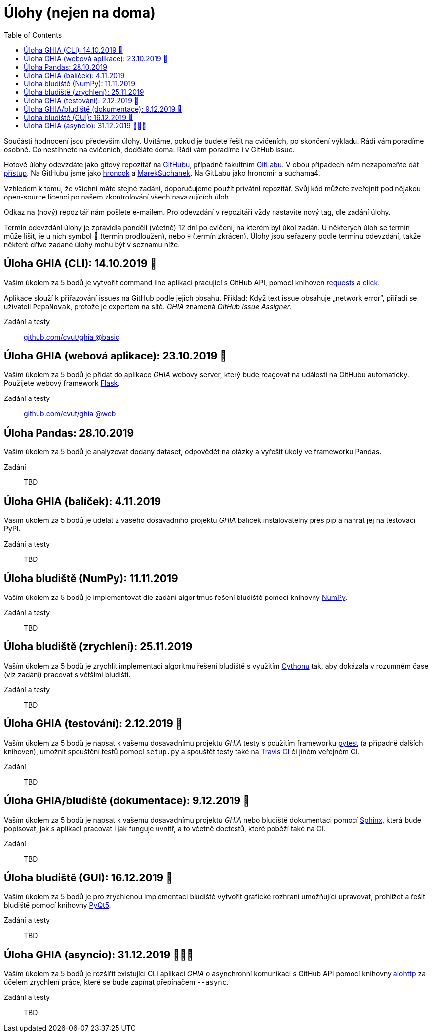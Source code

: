 = Úlohy (nejen na doma)
:toc:
:warning-caption: :warning:


Součástí hodnocení jsou především úlohy.
Uvítáme, pokud je budete řešit na cvičeních, po skončení výkladu.
Rádi vám poradíme osobně.
Co nestihnete na cvičeních, doděláte doma.
Rádi vám poradíme i v GitHub issue.

Hotové úlohy odevzdáte jako gitový repozitář na https://github.com[GitHubu],
případně fakultním https://gitlab.fit.cvut.cz[GitLabu].
V obou případech nám nezapomeňte
https://help.github.com/articles/inviting-collaborators-to-a-personal-repository/[dát přístup].
Na GitHubu jsme jako https://github.com/hroncok[hroncok] a https://github.com/MarekSuchanek[MarekSuchanek].
Na GitLabu jako hroncmir a suchama4.

Vzhledem k tomu, že všichni máte stejné zadání, doporučujeme použít privátní
repozitář. Svůj kód můžete zveřejnit pod nějakou open-source licencí po našem
zkontrolování všech navazujících úloh.

Odkaz na (nový) repozitář nám pošlete e-mailem.
Pro odevzdání v repozitáři vždy nastavíte nový tag, dle zadání úlohy.

Termín odevzdání úlohy je zpravidla pondělí (včetně) 12 dní po cvičení,
na kterém byl úkol zadán.
U některých úloh se termín může lišit,
je u nich symbol 🌴 (termín prodloužen), nebo 💀 (termín zkrácen).
Úlohy jsou seřazeny podle termínu odevzdání,
takže některé dříve zadané úlohy mohu být v seznamu níže.

== Úloha GHIA (CLI): 14.10.2019 🌴

Vaším úkolem za 5 bodů je vytvořit command line aplikaci pracující s GitHub API,
pomocí knihoven http://docs.python-requests.org[requests] a
http://click.pocoo.org[click].

Aplikace slouží k přiřazování issues na GitHub podle jejich obsahu.
Příklad: Když text issue obsahuje „network error“,
přiřadí se uživateli `PepaNovak`, protože je expertem na sítě.
_GHIA_ znamená _GitHub Issue Assigner_.

Zadání a testy::
  https://github.com/cvut/ghia/tree/basic[github.com/cvut/ghia @basic]

== Úloha GHIA (webová aplikace): 23.10.2019 🌴

Vaším úkolem za 5 bodů je přidat do aplikace _GHIA_ webový server,
který bude reagovat na události na GitHubu automaticky.
Použijete webový framework http://flask.pocoo.org/[Flask].

Zadání a testy::
  https://github.com/cvut/ghia/tree/web[github.com/cvut/ghia @web]

== Úloha Pandas: 28.10.2019

Vašim úkolem za 5 bodů je analyzovat dodaný dataset,
odpovědět na otázky a vyřešit úkoly ve frameworku Pandas.

Zadání::
  TBD

== Úloha GHIA (balíček): 4.11.2019

Vaším úkolem za 5 bodů je udělat z vašeho dosavadního projektu _GHIA_
balíček instalovatelný přes pip a nahrát jej na testovací PyPI.

Zadání a testy::
  TBD
  
== Úloha bludiště (NumPy): 11.11.2019

Vaším úkolem za 5 bodů je implementovat dle zadání algoritmus řešení bludiště
pomocí knihovny http://www.numpy.org[NumPy].

Zadání a testy::
  TBD

== Úloha bludiště (zrychlení): 25.11.2019

Vaším úkolem za 5 bodů je zrychlit implementaci algoritmu řešení bludiště s využitím 
https://cython.readthedocs.io/[Cythonu] tak, aby dokázala 
v rozumném čase (viz zadání) pracovat s většími bludišti.

Zadání a testy::
  TBD

== Úloha GHIA (testování): 2.12.2019 🌴

Vaším úkolem za 5 bodů je napsat k vašemu dosavadnímu projektu _GHIA_ testy
s použitím frameworku https://docs.pytest.org/en/latest/[pytest] (a případně dalších knihoven), 
umožnit spouštění testů pomocí `setup.py` a spouštět testy také na 
https://travis-ci.org[Travis CI] či jiném veřejném CI.

Zadání::
  TBD

== Úloha GHIA/bludiště (dokumentace): 9.12.2019 🌴

Vaším úkolem za 5 bodů je napsat k vašemu dosavadnímu projektu _GHIA_ nebo bludiště dokumentaci 
pomocí http://www.sphinx-doc.org[Sphinx], která bude popisovat, jak s aplikací pracovat i
jak funguje uvnitř, a to včetně doctestů, které poběží také na CI.

Zadání::
  TBD
  
== Úloha bludiště (GUI): 16.12.2019 🌴

Vaším úkolem za 5 bodů je pro zrychlenou implementaci bludiště vytvořit grafické
rozhraní umožňující upravovat, prohlížet a řešit bludiště pomocí knihovny
https://www.riverbankcomputing.com/software/pyqt/intro[PyQt5].

Zadání a testy::
  TBD
  
== Úloha GHIA (asyncio): 31.12.2019 🌴🎁🎇

Vaším úkolem za 5 bodů je rozšířit existující CLI aplikaci _GHIA_ o asynchronní
komunikaci s GitHub API pomocí knihovny https://aiohttp.readthedocs.io[aiohttp]
za účelem zrychlení práce, které se bude zapínat přepínačem `--async`.

Zadání a testy::
  TBD
